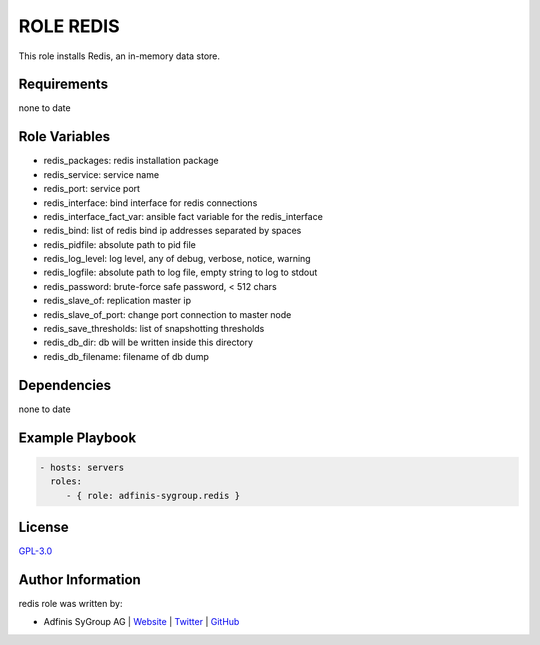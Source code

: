 ==========
ROLE REDIS
==========

.. image:: https://img.shields.io/github/license/adfinis-sygroup/ansible-role-redis.svg?style=flat-square
  :target: https://github.com/adfinis-sygroup/ansible-role-redis/blob/master/LICENSE

.. image:: https://img.shields.io/travis/adfinis-sygroup/ansible-role-redis.svg?style=flat-square
  :target: https://travis-ci.org/adfinis-sygroup/ansible-role-redis

.. image:: https://img.shields.io/badge/galaxy-adfinis--sygroup.redis-660198.svg?style=flat-square
  :target: https://galaxy.ansible.com/adfinis-sygroup/redis

This role installs Redis, an in-memory data store.


Requirements
=============

none to date


Role Variables
===============

* redis_packages: redis installation package
* redis_service: service name
* redis_port: service port
* redis_interface: bind interface for redis connections
* redis_interface_fact_var: ansible fact variable for the redis_interface
* redis_bind: list of redis bind ip addresses separated by spaces
* redis_pidfile: absolute path to pid file
* redis_log_level: log level, any of debug, verbose, notice, warning
* redis_logfile: absolute path to log file, empty string to log to stdout
* redis_password: brute-force safe password, < 512 chars
* redis_slave_of: replication master ip
* redis_slave_of_port: change port connection to master node
* redis_save_thresholds: list of snapshotting thresholds
* redis_db_dir: db will be written inside this directory
* redis_db_filename: filename of db dump

Dependencies
=============

none to date


Example Playbook
=================

.. code-block:: yaml

  - hosts: servers
    roles:
       - { role: adfinis-sygroup.redis }


License
========

`GPL-3.0 <https://github.com/adfinis-sygroup/ansible-role-redis/blob/master/LICENSE>`_


Author Information
===================

redis role was written by:

* Adfinis SyGroup AG | `Website <https://www.adfinis-sygroup.ch/>`_ | `Twitter <https://twitter.com/adfinissygroup>`_ | `GitHub <https://github.com/adfinis-sygroup>`_
